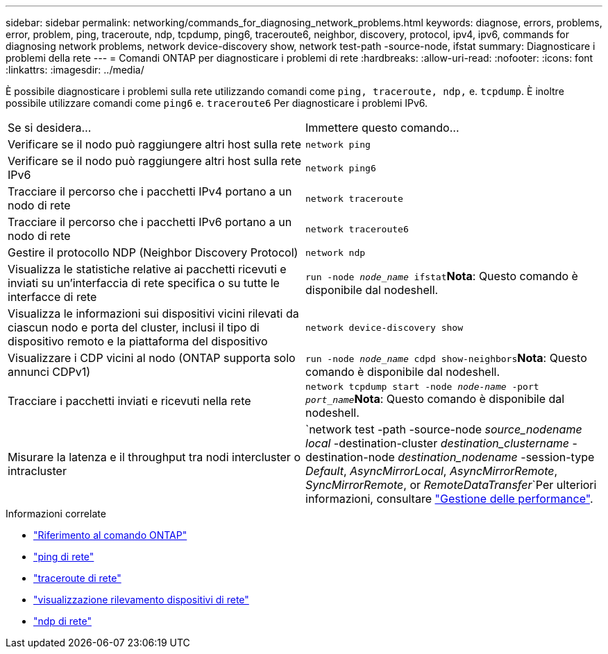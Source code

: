 ---
sidebar: sidebar 
permalink: networking/commands_for_diagnosing_network_problems.html 
keywords: diagnose, errors, problems, error, problem, ping, traceroute, ndp, tcpdump, ping6, traceroute6, neighbor, discovery, protocol, ipv4, ipv6, commands for diagnosing network problems, network device-discovery show, network test-path -source-node, ifstat 
summary: Diagnosticare i problemi della rete 
---
= Comandi ONTAP per diagnosticare i problemi di rete
:hardbreaks:
:allow-uri-read: 
:nofooter: 
:icons: font
:linkattrs: 
:imagesdir: ../media/


[role="lead"]
È possibile diagnosticare i problemi sulla rete utilizzando comandi come `ping, traceroute, ndp,` e. `tcpdump`. È inoltre possibile utilizzare comandi come `ping6` e. `traceroute6` Per diagnosticare i problemi IPv6.

|===


| Se si desidera... | Immettere questo comando... 


| Verificare se il nodo può raggiungere altri host sulla rete | `network ping` 


| Verificare se il nodo può raggiungere altri host sulla rete IPv6 | `network ping6` 


| Tracciare il percorso che i pacchetti IPv4 portano a un nodo di rete | `network traceroute` 


| Tracciare il percorso che i pacchetti IPv6 portano a un nodo di rete | `network traceroute6` 


| Gestire il protocollo NDP (Neighbor Discovery Protocol) | `network ndp` 


| Visualizza le statistiche relative ai pacchetti ricevuti e inviati su un'interfaccia di rete specifica o su tutte le interfacce di rete | `run -node _node_name_ ifstat`*Nota*: Questo comando è disponibile dal nodeshell. 


| Visualizza le informazioni sui dispositivi vicini rilevati da ciascun nodo e porta del cluster, inclusi il tipo di dispositivo remoto e la piattaforma del dispositivo | `network device-discovery show` 


| Visualizzare i CDP vicini al nodo (ONTAP supporta solo annunci CDPv1) | `run -node _node_name_ cdpd show-neighbors`*Nota*: Questo comando è disponibile dal nodeshell. 


| Tracciare i pacchetti inviati e ricevuti nella rete | `network tcpdump start -node _node-name_ -port _port_name_`*Nota*: Questo comando è disponibile dal nodeshell. 


| Misurare la latenza e il throughput tra nodi intercluster o intracluster | `network test -path -source-node _source_nodename local_ -destination-cluster _destination_clustername_ -destination-node _destination_nodename_ -session-type _Default_, _AsyncMirrorLocal_, _AsyncMirrorRemote_, _SyncMirrorRemote_, or _RemoteDataTransfer_`Per ulteriori informazioni, consultare link:../performance-admin/index.html["Gestione delle performance"^]. 
|===
.Informazioni correlate
* link:https://docs.netapp.com/us-en/ontap-cli/["Riferimento al comando ONTAP"^]
* link:https://docs.netapp.com/us-en/ontap-cli/network-ping.html["ping di rete"^]
* link:https://docs.netapp.com/us-en/ontap-cli/network-traceroute.html["traceroute di rete"^]
* link:https://docs.netapp.com/us-en/ontap-cli/network-device-discovery-show.html["visualizzazione rilevamento dispositivi di rete"^]
* link:https://docs.netapp.com/us-en/ontap-cli/search.html?q=network+ndp["ndp di rete"^]

